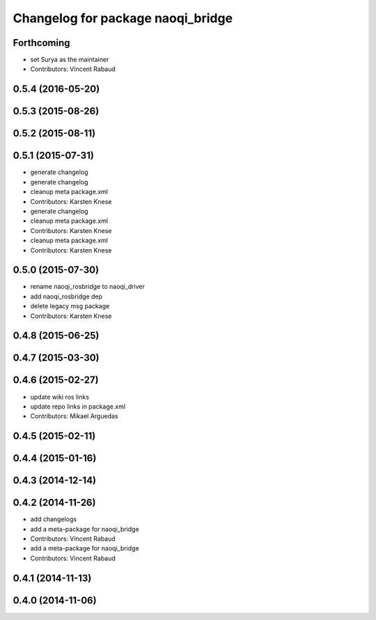 ^^^^^^^^^^^^^^^^^^^^^^^^^^^^^^^^^^
Changelog for package naoqi_bridge
^^^^^^^^^^^^^^^^^^^^^^^^^^^^^^^^^^

Forthcoming
-----------
* set Surya as the maintainer
* Contributors: Vincent Rabaud

0.5.4 (2016-05-20)
------------------

0.5.3 (2015-08-26)
------------------

0.5.2 (2015-08-11)
------------------

0.5.1 (2015-07-31)
------------------
* generate changelog
* generate changelog
* cleanup meta package.xml
* Contributors: Karsten Knese

* generate changelog
* cleanup meta package.xml
* Contributors: Karsten Knese

* cleanup meta package.xml
* Contributors: Karsten Knese

0.5.0 (2015-07-30)
------------------
* rename naoqi_rosbridge to naoqi_driver
* add naoqi_rosbridge dep
* delete legacy msg package
* Contributors: Karsten Knese

0.4.8 (2015-06-25)
------------------

0.4.7 (2015-03-30)
------------------

0.4.6 (2015-02-27)
------------------
* update wiki ros links
* update repo links in package.xml
* Contributors: Mikael Arguedas

0.4.5 (2015-02-11)
------------------

0.4.4 (2015-01-16)
------------------

0.4.3 (2014-12-14)
------------------

0.4.2 (2014-11-26)
------------------
* add changelogs
* add a meta-package for naoqi_bridge
* Contributors: Vincent Rabaud

* add a meta-package for naoqi_bridge
* Contributors: Vincent Rabaud

0.4.1 (2014-11-13)
------------------

0.4.0 (2014-11-06)
------------------
